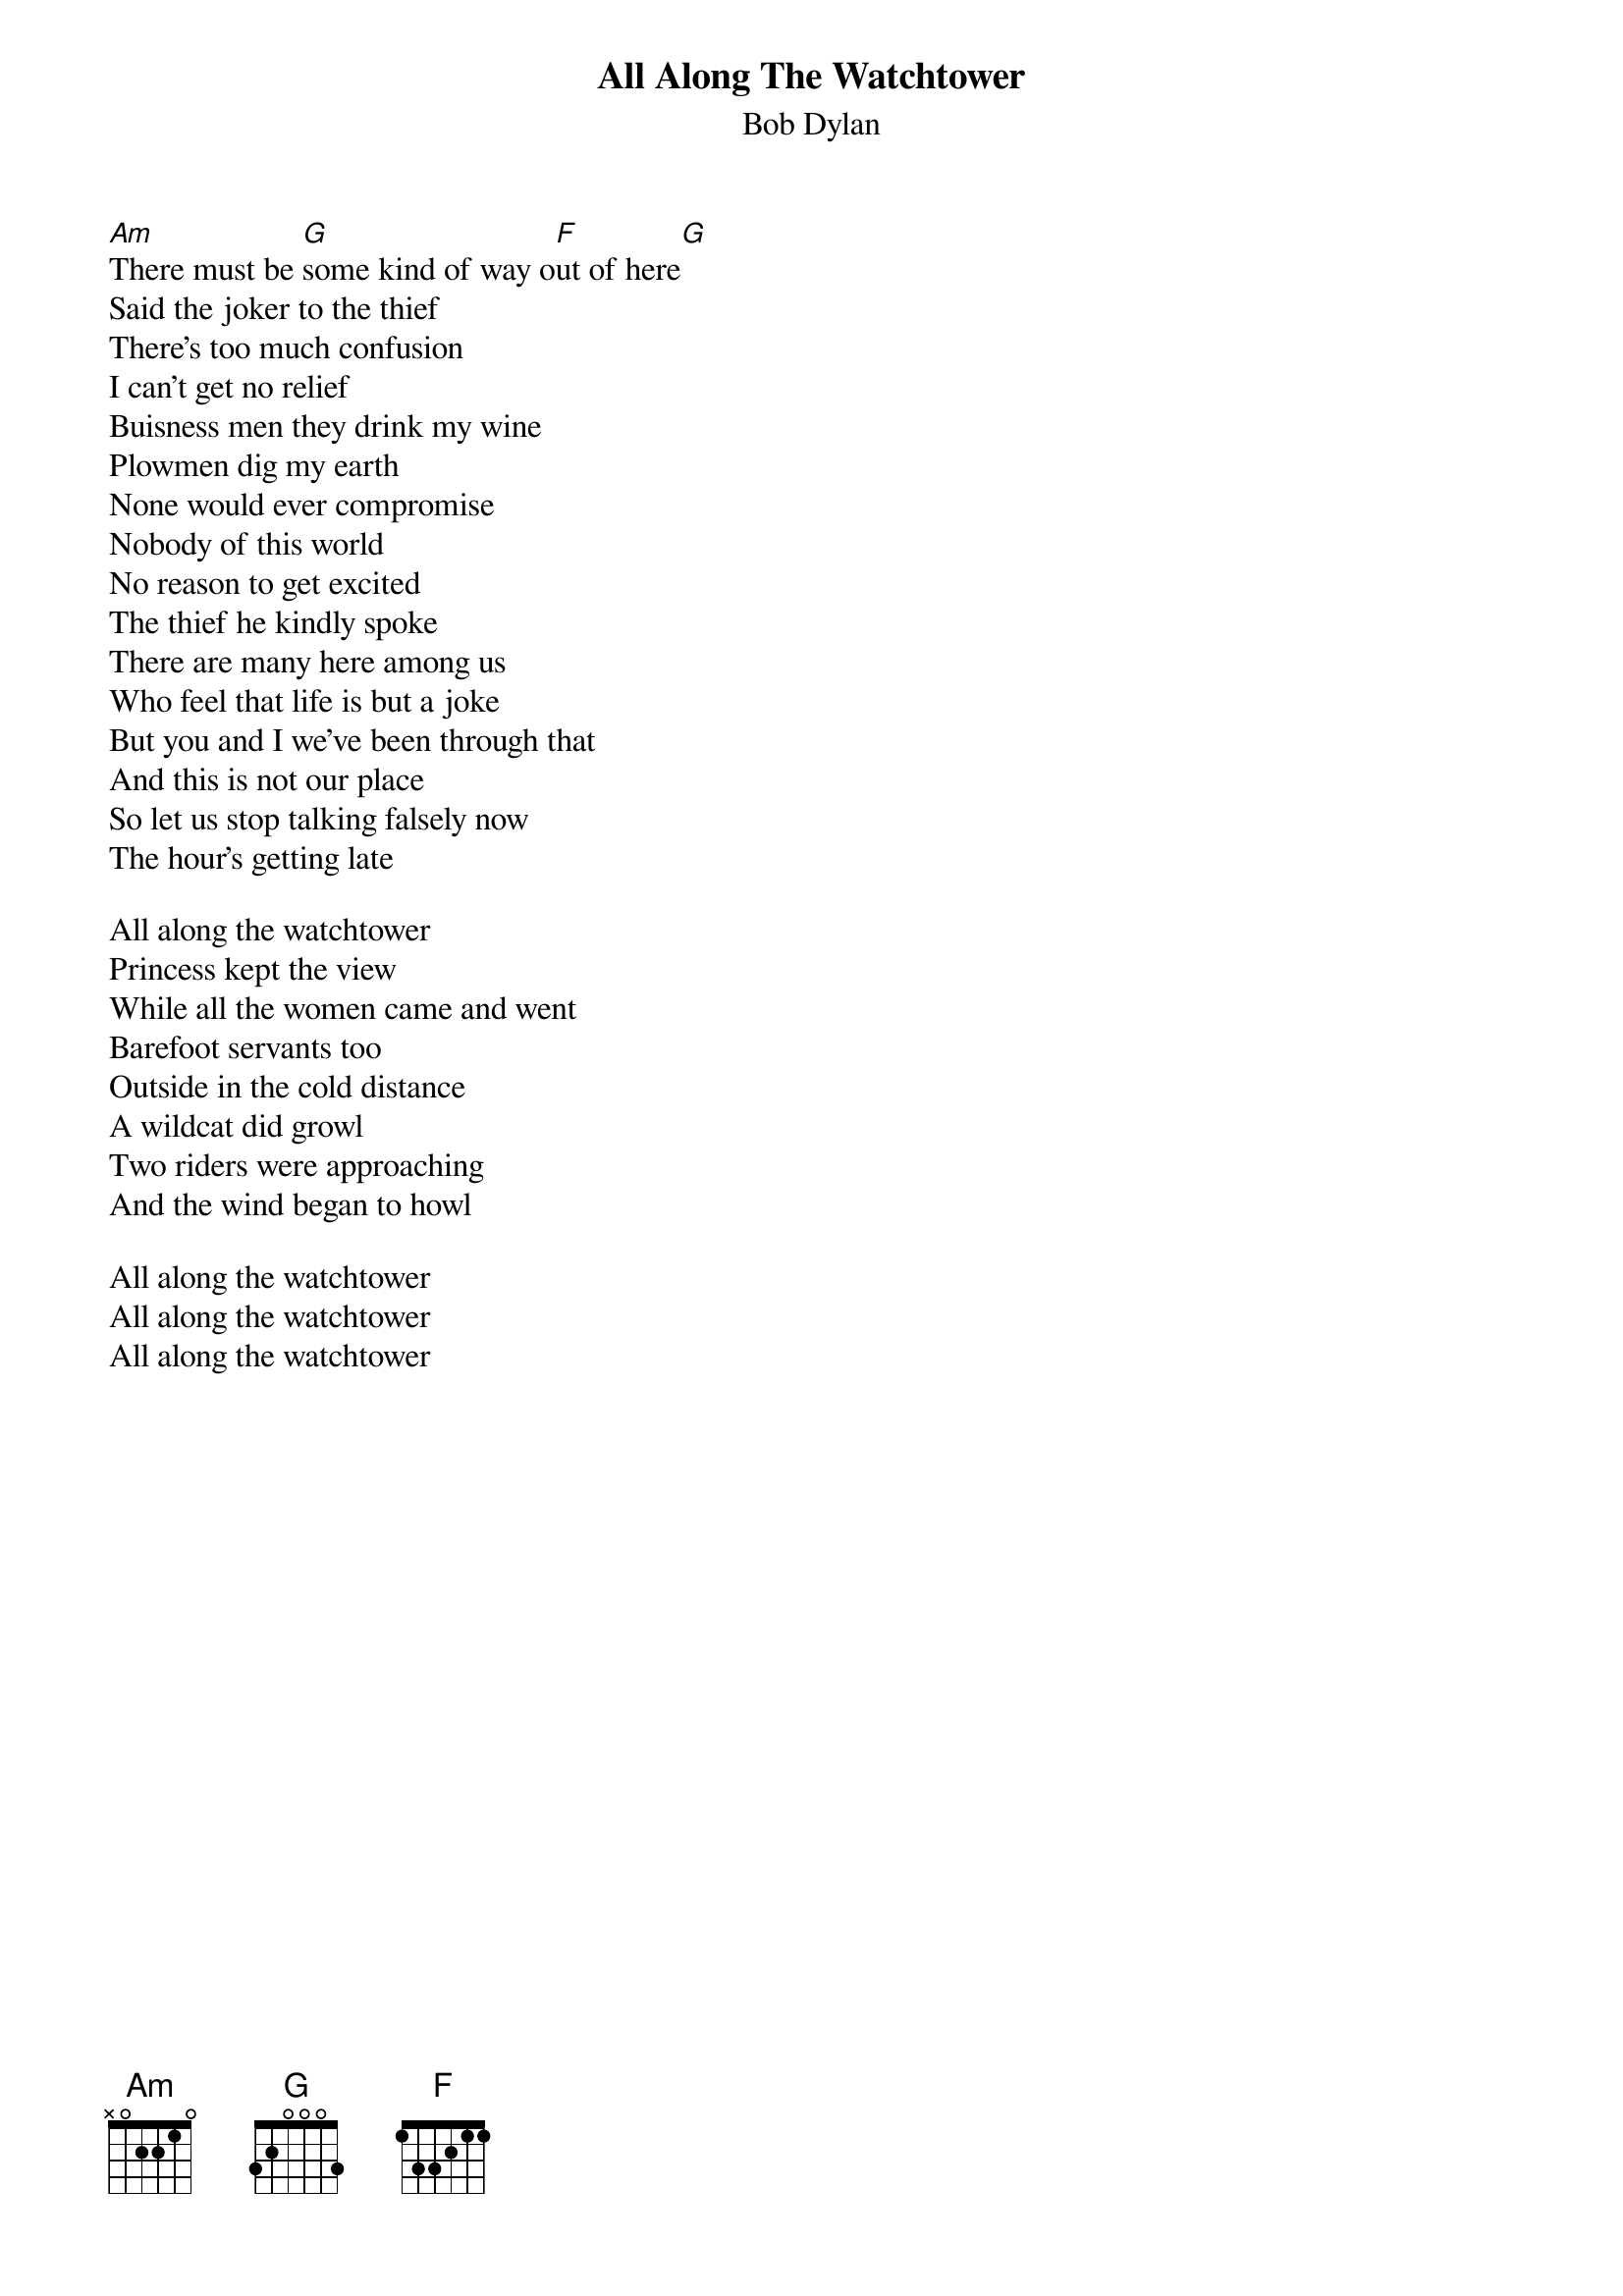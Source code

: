 {t:All Along The Watchtower}
{st:Bob Dylan}

[Am]There must be [G]some kind of way o[F]ut of here[G]
Said the joker to the thief
There's too much confusion
I can't get no relief
Buisness men they drink my wine
Plowmen dig my earth
None would ever compromise
Nobody of this world
No reason to get excited
The thief he kindly spoke
There are many here among us
Who feel that life is but a joke
But you and I we've been through that
And this is not our place
So let us stop talking falsely now
The hour's getting late

All along the watchtower
Princess kept the view
While all the women came and went
Barefoot servants too
Outside in the cold distance
A wildcat did growl
Two riders were approaching
And the wind began to howl

All along the watchtower
All along the watchtower
All along the watchtower

